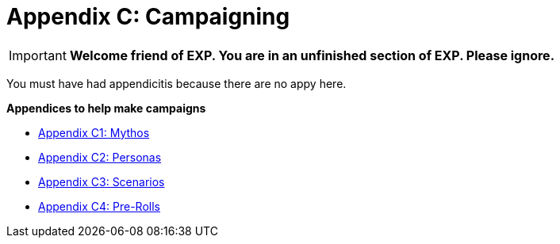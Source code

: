 = Appendix C: Campaigning

IMPORTANT: *Welcome friend of EXP. You are in an unfinished section of EXP. Please ignore.*

You must have had appendicitis because there are no appy here.

.*Appendices to help make campaigns*
* xref::Appy_C_Campaign_Mythos.adoc[Appendix C1: Mythos]
* xref::Appy_C_Campaign_Personas.adoc[Appendix C2: Personas]
* xref::Appy_C_Campaign_Scenarios.adoc[Appendix C3: Scenarios]
* xref::Appy_C_Campaign_Pre_Rolls.adoc[Appendix C4: Pre-Rolls]
